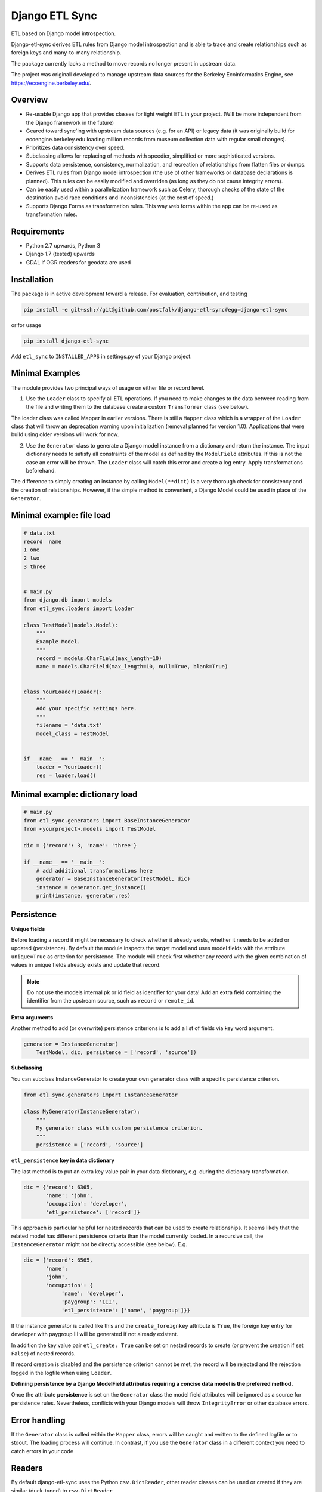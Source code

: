 Django ETL Sync
===============

.. image:: https://travis-ci.org/postfalk/django-etl-sync.svg?branch=master
    :target: https://travis-ci.org/postfalk/django-etl-sync
.. image:: https://coveralls.io/repos/postfalk/django-etl-sync/badge.png?branch=master
    :target: https://coveralls.io/r/postfalk/django-etl-sync?branch=master
.. image:: https://img.shields.io/pypi/v/django-etl_sync.svg
    :target: https://pypi.python.org/pypi/django-etl_sync/
    

ETL based on Django model introspection.

Django-etl-sync derives ETL rules from Django model introspection and is able to trace and create relationships such as foreign keys and many-to-many relationship.

The package currently lacks a method to move records no longer present in upstream data.

The project was originall developed to manage upstream data sources for the Berkeley Ecoinformatics Engine, see https://ecoengine.berkeley.edu/. 


Overview
--------

- Re-usable Django app that provides classes for light weight ETL in your project. (Will be more independent from the Django framework in the future)
- Geared toward sync'ing with upstream data sources (e.g. for an API) or legacy data (it was originally build for ecoengine.berkeley.edu loading million records from museum collection data with regular small changes).
- Prioritizes data consistency over speed.
- Subclassing allows for replacing of methods with speedier, simplified or more sophisticated versions.
- Supports data persistence, consistency, normalization, and recreation of relationships from flatten files or dumps.
- Derives ETL rules from Django model introspection (the use of other frameworks or database declarations is planned). This rules can be easily modified and overriden (as long as they do not cause integrity errors).
- Can be easily used within a parallelization framework such as Celery, thorough checks of the state of the destination avoid race conditions and inconsistencies (at the cost of speed.)
- Supports Django Forms as transformation rules. This way web forms within the app can be re-used as transformation rules.

Requirements
------------

- Python 2.7 upwards, Python 3
- Django 1.7 (tested) upwards
- GDAL if OGR readers for geodata are used

Installation
------------

The package is in active development toward a release. For evaluation, contribution, and testing

.. code-block:: sh

    pip install -e git+ssh://git@github.com/postfalk/django-etl-sync#egg=django-etl-sync

or for usage

.. code-block:: sh

    pip install django-etl-sync

Add ``etl_sync`` to ``INSTALLED_APPS`` in settings.py of your Django project.

Minimal Examples
----------------

The module provides two principal ways of usage on either file or record level.

1. Use the ``Loader`` class to specify all ETL operations. If you need to make changes to the data between reading from the file and writing them to the database create a custom ``Transformer`` class (see below).

The loader class was called Mapper in earlier versions. There is still a ``Mapper`` class which is a wrapper of the ``Loader`` class that will throw an deprecation warning upon initialization (removal planned for version 1.0). Applications that were build using older versions will work for now.

2. Use the ``Generator`` class to generate a Django model instance from a dictionary and return the instance. The input dictionary needs to satisfy all constraints of the model as defined by the ``ModelField`` attributes. If this is not the case an error will be thrown. The ``Loader`` class will catch this error and create a log entry. Apply transformations beforehand.

The difference to simply creating an instance by calling ``Model(**dict)`` is a very thorough check for consistency and the creation of relationships. However, if the simple method is convenient, a Django Model could be used in place of the ``Generator``.

Minimal example: file load
--------------------------

.. code-block:: python

    # data.txt
    record  name
    1 one
    2 two
    3 three


    # main.py
    from django.db import models
    from etl_sync.loaders import Loader

    class TestModel(models.Model):
        """
        Example Model.
        """
        record = models.CharField(max_length=10)
        name = models.CharField(max_length=10, null=True, blank=True)


    class YourLoader(Loader):
        """
        Add your specific settings here.
        """
        filename = 'data.txt'
        model_class = TestModel


    if __name__ == '__main__':
        loader = YourLoader()
        res = loader.load()


Minimal example: dictionary load
--------------------------------

.. code-block:: python

    # main.py
    from etl_sync.generators import BaseInstanceGenerator
    from <yourproject>.models import TestModel

    dic = {'record': 3, 'name': 'three'}

    if __name__ == '__main__':
        # add additional transformations here
        generator = BaseInstanceGenerator(TestModel, dic)
        instance = generator.get_instance()
        print(instance, generator.res)


Persistence
-----------

**Unique fields**

Before loading a record it might be necessary to check whether it already exists, whether it needs to be added or updated (persistence). By default the module inspects the target model and uses model fields with the attribute ``unique=True`` as criterion for persistence. The module will check first whether any record with the given combination of values in unique fields already exists and update that record.

.. note:: Do not use the models internal pk or id field as identifier for your data! Add an extra field containing the identifier from the upstream source, such as ``record`` or ``remote_id``.

**Extra arguments**

Another method to add (or overwrite) persistence criterions is to add a list of fields via key word argument.

.. code-block:: python

    generator = InstanceGenerator(
        TestModel, dic, persistence = ['record', 'source'])

**Subclassing**

You can subclass InstanceGenerator to create your own generator class with a specific persistence criterion.

.. code-block:: python

    from etl_sync.generators import InstanceGenerator

    class MyGenerator(InstanceGenerator):
        """
        My generator class with custom persistence criterion.
        """
        persistence = ['record', 'source']


``etl_persistence`` **key in data dictionary**

The last method is to put an extra key value pair in your data dictionary, e.g. during the dictionary transformation.

.. code-block:: python

    dic = {'record': 6365, 
           'name': 'john', 
           'occupation': 'developer', 
           'etl_persistence': ['record']}


This approach is particular helpful for nested records that can be used to create relationships. It seems likely that the related model has different persistence criteria than the model currently loaded. In a recursive call, the ``InstanceGenerator`` might not be
directly accessible (see below). E.g.

.. code-block:: python

    dic = {'record': 6565, 
           'name': 
           'john', 
           'occupation': {
                'name': 'developer', 
                'paygroup': 'III', 
                'etl_persistence': ['name', 'paygroup']}}

If the instance generator is called like this and the ``create_foreignkey`` attribute is ``True``, the foreign key entry for developer with paygroup III will be generated if not already existent.

In addition the key value pair ``etl_create: True`` can be set on nested records to create (or prevent the creation if set ``False``) of nested records.

If record creation is disabled and the persistence criterion cannot be met, the record will be rejected and the rejection logged in the logfile when using ``Loader``.

**Defining persistence by a Django ModelField attributes requiring a concise data model is the preferred method.**

Once the attribute **persistence** is set on the ``Generator`` class the model field attributes will be ignored as a source for persistence rules. Nevertheless, conflicts with your Django models will throw ``IntegrityError`` or other database errors. 

Error handling
--------------

If the ``Generator`` class is called within the ``Mapper`` class, errors will be caught and written to the defined logfile or to stdout. The loading process will continue. In contrast, if you use the ``Generator`` class in a different context you need to catch errors in your code 

Readers
-------

By default django-etl-sync uses the Python ``csv.DictReader``, other reader classes can be used or created if they are similar (duck-typed) to ``csv.DictReader``.

The package currently contains a reader for OGR readable files.

.. code-block:: python

    from etl_sync.generators import InstanceGenerator
    from etl_sync.readers import OGRReader

    class MyMapper(Mapper):
        reader_class=OGRReader
        
The ``OGRReader`` *covers the functionality of the older* ``ShapefileReader`` class there is still a stub ``ShapefileReader`` for compatibility. It will be removed in version 1.0.

Transformations
---------------

Transformations remap the dictionary from the CSV reader or another reader class to the Django model. We attempt to map the
dictionary key to the model field with the matching name. The ``Transformer`` classes allows for remapping and validation of incoming records.

Instantiate ``InstanceGenerator`` with a customized ``Transformer`` class:

.. code-block:: python

    from etl_sync.loaders import Loader
    from etl_sync.transformes import Transformer

    class MyTransformer(Transformer):
        mappings = {'id': 'record', 'name': 'last_name'}
        defaults = {'last_name': 'Doe'}
        forms = []
        blacklist = {'last_name': ['NA', r'unknown']}

    class MyLoader(Loader):
        model_class = {destination model}
        transformer_class = MyTransformer

    loader = MyLoader(filename=myfile.txt)
    loader.load()


* The `mapping` property contains a dictionary in the form ``{‘original_fieldname’: ‘new_fieldname’}`` which will remap the dictionary.
* The `defaults` property holds a dictionary that gets applied if the value for the dictionary key in question is empty.
* The `forms` property holds a list of Django forms that get applied to the dictionary. Be careful, unused keys will not be removed. The new ``cleaned_data`` keys will be *added* to the dictionary.
* And finally the `blacklist` property holds a list of values for particular keys that will trigger a validation error. The record will be discarded.

.. note:: These methods will be applied in exactly that order. If the dictionary changes in one of these steps, the next step needs to take these changes into consideration.

In addition to these built-in transformations, there are two additional methods that can be modified for more thorough changes:

.. code-block:: python

    class MyTransformer(Transformer):

        def transform(self, dic):
            """Make whatever changes needed here."""
            return dic

        def validate(self, dic):
            """Raise ValidationErrors"""
            if last_name == 'Bunny':
                raise ValidationError('I do not want to have this record')

Both methods will be applied after the aforementioned built-in methods encouraging a declarative style.


**Django form support**

A generic Django form class can also be used as ``Loader.transformer_class``.

**Create transformer for related models**

Alternative strategies for loading normalized or related data
-------------------------------------------------------------

Table dumps of related tables
-----------------------------

Creating related tables from same data source
---------------------------------------------

File load
---------

Loging
------

Django-etl-sync will create a log file in the same location as the source file.
It will contain the list of rejected records.

.. code-block: sh
    source_file.txt
    source_file.txt.2014-07-23.log

Roadmap
-------

- Create readers for more source types, especially for comma limited data, and headerless CSV.
- Add a way for data removal, if deleted from source.
- Improve Documentation, create documention on ReadTheDocs.

